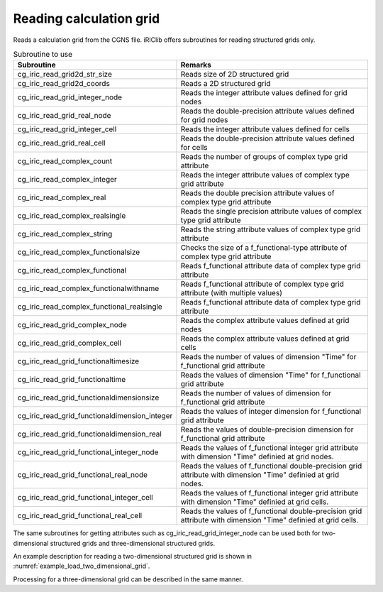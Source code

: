 .. _iriclib_load_grid:

Reading calculation grid
===========================

Reads a calculation grid from the CGNS file. iRIClib offers
subroutines for reading structured grids only.

.. list-table:: Subroutine to use
   :header-rows: 1

   * - Subroutine
     - Remarks

   * - cg_iric_read_grid2d_str_size
     - Reads size of 2D structured grid

   * - cg_iric_read_grid2d_coords
     - Reads a 2D structured grid

   * - cg_iric_read_grid_integer_node
     - Reads the integer attribute values defined for grid nodes

   * - cg_iric_read_grid_real_node
     - Reads the double-precision attribute values defined for grid nodes

   * - cg_iric_read_grid_integer_cell
     - Reads the integer attribute values defined for cells

   * - cg_iric_read_grid_real_cell
     - Reads the double-precision attribute values defined for cells

   * - cg_iric_read_complex_count
     - Reads the number of groups of complex type grid attribute

   * - cg_iric_read_complex_integer
     - Reads the integer attribute values of complex type grid attribute

   * - cg_iric_read_complex_real
     - Reads the double precision attribute values of complex type grid attribute

   * - cg_iric_read_complex_realsingle
     - Reads the single precision attribute values of complex type grid attribute

   * - cg_iric_read_complex_string
     - Reads the string attribute values of complex type grid attribute

   * - cg_iric_read_complex_functionalsize
     - Checks the size of a f_functional-type attribute of complex type grid attribute

   * - cg_iric_read_complex_functional
     - Reads f_functional attribute data of complex type grid attribute

   * - cg_iric_read_complex_functionalwithname
     - Reads f_functional attribute of complex type grid attribute (with multiple values)

   * - cg_iric_read_complex_functional_realsingle
     - Reads f_functional attribute data of complex type grid attribute

   * - cg_iric_read_grid_complex_node
     - Reads the complex attribute values defined at grid nodes

   * - cg_iric_read_grid_complex_cell
     - Reads the complex attribute values defined at grid cells

   * - cg_iric_read_grid_functionaltimesize
     - Reads the number of values of dimension \"Time\" for f_functional grid attribute

   * - cg_iric_read_grid_functionaltime
     - Reads the values of dimension \"Time\" for f_functional grid attribute 

   * - cg_iric_read_grid_functionaldimensionsize
     - Reads the number of values of dimension for f_functional grid attribute

   * - cg_iric_read_grid_functionaldimension_integer
     - Reads the values of integer dimension for f_functional grid attribute

   * - cg_iric_read_grid_functionaldimension_real
     - Reads the values of double-precision dimension for f_functional grid attribute

   * - cg_iric_read_grid_functional_integer_node
     - Reads the values of f_functional integer grid attribute with dimension \"Time\" definied at grid nodes.

   * - cg_iric_read_grid_functional_real_node
     - Reads the values of f_functional double-precision grid attribute with dimension \"Time\" definied at grid nodes.

   * - cg_iric_read_grid_functional_integer_cell
     - Reads the values of f_functional integer grid attribute with dimension \"Time\" definied at grid cells.

   * - cg_iric_read_grid_functional_real_cell
     - Reads the values of f_functional double-precision grid attribute with dimension \"Time\" definied at grid cells.

The same subroutines for getting attributes such as cg_iric_read_grid_integer_node
can be used both for two-dimensional structured grids and
three-dimensional structured grids.

An example description for reading a two-dimensional structured grid is
shown in :numref:`example_load_two_dimensional_grid`.

.. code-block:: fortran
   :caption: Example of source code to read a grid
   :name: example_load_two_dimensional_grid
   :linenos:

   program Sample3
     use iric
     implicit none
   
     integer:: fin, ier, discharge_size, i, j
     integer:: isize, jsize
     double precision, dimension(:,:), allocatable:: grid_x, grid_y
     double precision, dimension(:,:), allocatable:: elevation
     integer, dimension(:,:), allocatable:: obstacle
     integer:: rain_timeid
     integer:: rain_timesize
     double precision, dimension(:), allocatable:: rain_time
     double precision, dimension(:,:), allocatable:: rain
   
     ! Open CGNS file
     call cg_iric_open('test.cgn', IRIC_MODE_MODIFY, fin, ier)
     if (ier /=0) STOP "*** Open error of CGNS file ***"
   
     ! Check the grid size
     call cg_iric_read_grid2d_str_size(fin, isize, jsize, ier)
   
     ! Allocate memory for loading the grid
     allocate(grid_x(isize,jsize), grid_y(isize,jsize))
     ! Read the grid into memory
     call cg_iric_read_grid2d_coords(fin, grid_x, grid_y, ier)
   
     if (ier /=0) STOP "*** No grid data ***"
     ! (Output)
     print *, 'grid x,y: isize, jsize=', isize, jsize
     do i = 1, min(isize,5)
       do j = 1, min(jsize,5)
         print *, ' (',i,',',j,')=(',grid_x(i,j),',',grid_y(i,j),')'
       end do
     end do
   
     ! Allocate memory for elevation attribute values that are defined for grid nodes.
     allocate(elevation(isize, jsize))
     ! Read the attribute values.
     call cg_iric_read_grid_real_node(fin, 'Elevation', elevation, ier)
     print *, 'Elevation: isize, jsize=', isize, jsize
     do i = 1, min(isize,5)
       do j = 1, min(jsize,5)
         print *, ' (',i,',',j,')=(',elevation(i,j),')'
       end do
     end do
   
     ! Allocate memory for the obstacle attribute that is defined for cells. The size is (isize-1) * (jsize-1) since it is cell attribute.
     allocate(obstacle(isize-1, jsize-1))
     ! Read the attribute values in.
     call cg_iric_read_grid_integer_cell(fin, 'Obstacle', obstacle, ier)
     print *, 'Obstacle: isize -1, jsize-1=', isize-1, jsize-1
     do i = 1, min(isize-1,5)
       do j = 1, min(jsize-1,5)
         print *, ' (',i,',',j,')=(',obstacle(i,j),')'
       end do
     end do
     ! Read the number of times for Rain
     call cg_iric_read_grid_functionaltimesize(fin, 'Rain', rain_timesize);
     ! Allocate memory for time values of Rain
     allocate(rain_time(rain_timesize))
   
     ! Allocate memory for the rain attribute that is defined for cells. The size is (isize-1) * (jsize-1) since it is cell attribute.  allocate(rain(isize-1, jsize-1))
     ! Read the attribute at Time = 1
     rain_timeid = 1
     call cg_iric_read_grid_functional_real_cell(fin, 'Rain', rain_timeid, rain, ier)
     print *, 'Rain: isize -1, jsize-1=', isize-1, jsize-1
     do i = 1, min(isize-1,5)
       do j = 1, min(jsize-1,5)
         print *, ' (',i,',',j,')=(',rain(i,j),')'
       end do
     end do
   
     ! Deallocate memory that has been allocated
     deallocate(grid_x, grid_y, elevation, obstacle, rain_time, rain)
   
     ! Close CGNS file
     call cg_iric_close(fin, ier)
     stop
   end program Sample3

Processing for a three-dimensional grid can be described in the same manner.
